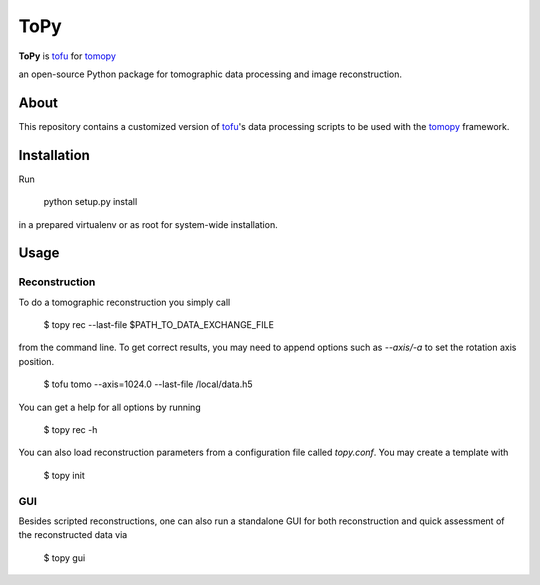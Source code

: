 ToPy
####

**ToPy** is `tofu <https://github.com/ufo-kit/tofu>`_ for `tomopy <https://github.com/tomopy/tomopy>`_

an open-source Python package for tomographic data 
processing and image reconstruction.


About
=====

This repository contains a customized version of `tofu <https://github.com/ufo-kit/tofu>`_'s data processing scripts to be used with the `tomopy <https://github.com/tomopy/tomopy>`_ framework. 

Installation
============

Run

    python setup.py install

in a prepared virtualenv or as root for system-wide installation.

Usage
=====

Reconstruction
--------------

To do a tomographic reconstruction you simply call

    $ topy rec --last-file $PATH_TO_DATA_EXCHANGE_FILE

from the command line. To get correct results, you may need to append
options such as `--axis/-a` to set the rotation axis position. 

    $ tofu tomo --axis=1024.0 --last-file /local/data.h5

You can get a help for all options by running

    $ topy rec -h

You can also load reconstruction parameters from a configuration file called
`topy.conf`. You may create a template with

    $ topy init

GUI
---

Besides scripted reconstructions, one can also run a standalone GUI for both
reconstruction and quick assessment of the reconstructed data via

    $ topy gui
